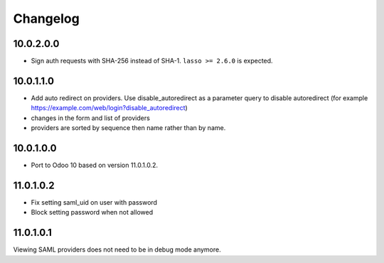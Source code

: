 Changelog
=========

10.0.2.0.0
----------

- Sign auth requests with SHA-256 instead of SHA-1. ``lasso >= 2.6.0`` is
  expected.

__ 10.0.1.1.0::

10.0.1.1.0
----------

- Add auto redirect on providers. Use disable_autoredirect as a parameter query
  to disable autoredirect (for example https://example.com/web/login?disable_autoredirect)
- changes in the form and list of providers
- providers are sorted by sequence then name rather than by name.

10.0.1.0.0
----------

- Port to Odoo 10 based on version 11.0.1.0.2.

11.0.1.0.2
----------

- Fix setting saml_uid on user with password
- Block setting password when not allowed

11.0.1.0.1
----------

Viewing SAML providers does not need to be in debug mode anymore.
